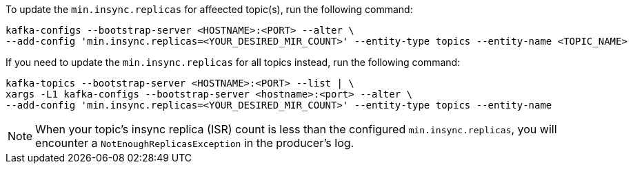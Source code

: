 To update the `min.insync.replicas` for affeected topic(s), run the following command:
[source,shell]
----
kafka-configs --bootstrap-server <HOSTNAME>:<PORT> --alter \
--add-config 'min.insync.replicas=<YOUR_DESIRED_MIR_COUNT>' --entity-type topics --entity-name <TOPIC_NAME>
----
If you need to update the `min.insync.replicas` for all topics instead, run the following command:
[source,shell]
----
kafka-topics --bootstrap-server <HOSTNAME>:<PORT> --list | \
xargs -L1 kafka-configs --bootstrap-server <hostname>:<port> --alter \
--add-config 'min.insync.replicas=<YOUR_DESIRED_MIR_COUNT>' --entity-type topics --entity-name
----
NOTE: When your topic's insync replica (ISR) count is less than the configured `min.insync.replicas`, you will encounter a `NotEnoughReplicasException` in the producer's log.
